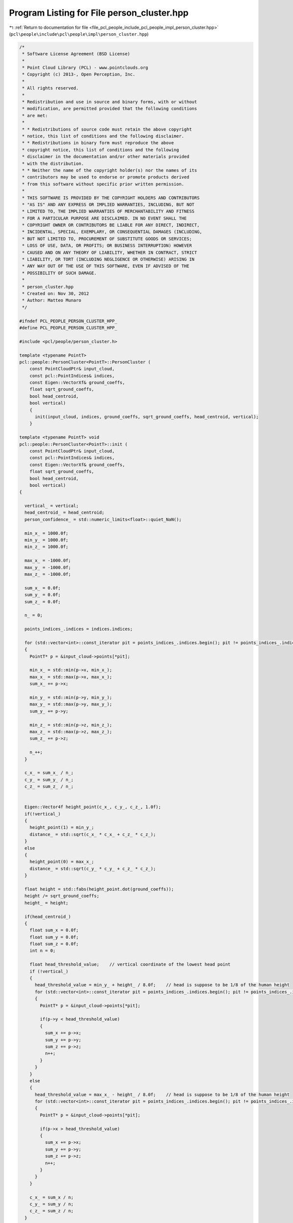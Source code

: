 
.. _program_listing_file_pcl_people_include_pcl_people_impl_person_cluster.hpp:

Program Listing for File person_cluster.hpp
===========================================

|exhale_lsh| :ref:`Return to documentation for file <file_pcl_people_include_pcl_people_impl_person_cluster.hpp>` (``pcl\people\include\pcl\people\impl\person_cluster.hpp``)

.. |exhale_lsh| unicode:: U+021B0 .. UPWARDS ARROW WITH TIP LEFTWARDS

.. code-block:: cpp

   /*
    * Software License Agreement (BSD License)
    *
    * Point Cloud Library (PCL) - www.pointclouds.org
    * Copyright (c) 2013-, Open Perception, Inc.
    *
    * All rights reserved.
    *
    * Redistribution and use in source and binary forms, with or without
    * modification, are permitted provided that the following conditions
    * are met:
    *
    * * Redistributions of source code must retain the above copyright
    * notice, this list of conditions and the following disclaimer.
    * * Redistributions in binary form must reproduce the above
    * copyright notice, this list of conditions and the following
    * disclaimer in the documentation and/or other materials provided
    * with the distribution.
    * * Neither the name of the copyright holder(s) nor the names of its
    * contributors may be used to endorse or promote products derived
    * from this software without specific prior written permission.
    *
    * THIS SOFTWARE IS PROVIDED BY THE COPYRIGHT HOLDERS AND CONTRIBUTORS
    * "AS IS" AND ANY EXPRESS OR IMPLIED WARRANTIES, INCLUDING, BUT NOT
    * LIMITED TO, THE IMPLIED WARRANTIES OF MERCHANTABILITY AND FITNESS
    * FOR A PARTICULAR PURPOSE ARE DISCLAIMED. IN NO EVENT SHALL THE
    * COPYRIGHT OWNER OR CONTRIBUTORS BE LIABLE FOR ANY DIRECT, INDIRECT,
    * INCIDENTAL, SPECIAL, EXEMPLARY, OR CONSEQUENTIAL DAMAGES (INCLUDING,
    * BUT NOT LIMITED TO, PROCUREMENT OF SUBSTITUTE GOODS OR SERVICES;
    * LOSS OF USE, DATA, OR PROFITS; OR BUSINESS INTERRUPTION) HOWEVER
    * CAUSED AND ON ANY THEORY OF LIABILITY, WHETHER IN CONTRACT, STRICT
    * LIABILITY, OR TORT (INCLUDING NEGLIGENCE OR OTHERWISE) ARISING IN
    * ANY WAY OUT OF THE USE OF THIS SOFTWARE, EVEN IF ADVISED OF THE
    * POSSIBILITY OF SUCH DAMAGE.
    *
    * person_cluster.hpp
    * Created on: Nov 30, 2012
    * Author: Matteo Munaro
    */
   
   #ifndef PCL_PEOPLE_PERSON_CLUSTER_HPP_
   #define PCL_PEOPLE_PERSON_CLUSTER_HPP_
   
   #include <pcl/people/person_cluster.h>
   
   template <typename PointT>
   pcl::people::PersonCluster<PointT>::PersonCluster (
       const PointCloudPtr& input_cloud,
       const pcl::PointIndices& indices,
       const Eigen::VectorXf& ground_coeffs,
       float sqrt_ground_coeffs,
       bool head_centroid,
       bool vertical)
       {
         init(input_cloud, indices, ground_coeffs, sqrt_ground_coeffs, head_centroid, vertical);
       }
   
   template <typename PointT> void
   pcl::people::PersonCluster<PointT>::init (
       const PointCloudPtr& input_cloud,
       const pcl::PointIndices& indices,
       const Eigen::VectorXf& ground_coeffs,
       float sqrt_ground_coeffs,
       bool head_centroid,
       bool vertical)
   {
   
     vertical_ = vertical;
     head_centroid_ = head_centroid;
     person_confidence_ = std::numeric_limits<float>::quiet_NaN();
   
     min_x_ = 1000.0f;
     min_y_ = 1000.0f;
     min_z_ = 1000.0f;
   
     max_x_ = -1000.0f;
     max_y_ = -1000.0f;
     max_z_ = -1000.0f;
   
     sum_x_ = 0.0f;
     sum_y_ = 0.0f;
     sum_z_ = 0.0f;
   
     n_ = 0;
   
     points_indices_.indices = indices.indices;
   
     for (std::vector<int>::const_iterator pit = points_indices_.indices.begin(); pit != points_indices_.indices.end(); pit++)
     {
       PointT* p = &input_cloud->points[*pit];
   
       min_x_ = std::min(p->x, min_x_);
       max_x_ = std::max(p->x, max_x_);
       sum_x_ += p->x;
   
       min_y_ = std::min(p->y, min_y_);
       max_y_ = std::max(p->y, max_y_);
       sum_y_ += p->y;
   
       min_z_ = std::min(p->z, min_z_);
       max_z_ = std::max(p->z, max_z_);
       sum_z_ += p->z;
   
       n_++;
     }
   
     c_x_ = sum_x_ / n_;
     c_y_ = sum_y_ / n_;
     c_z_ = sum_z_ / n_;
   
   
     Eigen::Vector4f height_point(c_x_, c_y_, c_z_, 1.0f);
     if(!vertical_)
     {
       height_point(1) = min_y_;
       distance_ = std::sqrt(c_x_ * c_x_ + c_z_ * c_z_);
     }
     else
     {
       height_point(0) = max_x_;
       distance_ = std::sqrt(c_y_ * c_y_ + c_z_ * c_z_);
     }
   
     float height = std::fabs(height_point.dot(ground_coeffs));
     height /= sqrt_ground_coeffs;
     height_ = height;
   
     if(head_centroid_)
     {
       float sum_x = 0.0f;
       float sum_y = 0.0f;
       float sum_z = 0.0f;
       int n = 0;
   
       float head_threshold_value;    // vertical coordinate of the lowest head point
       if (!vertical_)
       {
         head_threshold_value = min_y_ + height_ / 8.0f;    // head is suppose to be 1/8 of the human height
         for (std::vector<int>::const_iterator pit = points_indices_.indices.begin(); pit != points_indices_.indices.end(); pit++)
         {
           PointT* p = &input_cloud->points[*pit];
   
           if(p->y < head_threshold_value)
           {
             sum_x += p->x;
             sum_y += p->y;
             sum_z += p->z;
             n++;
           }
         }
       }
       else
       {
         head_threshold_value = max_x_ - height_ / 8.0f;    // head is suppose to be 1/8 of the human height
         for (std::vector<int>::const_iterator pit = points_indices_.indices.begin(); pit != points_indices_.indices.end(); pit++)
         {
           PointT* p = &input_cloud->points[*pit];
   
           if(p->x > head_threshold_value)
           {
             sum_x += p->x;
             sum_y += p->y;
             sum_z += p->z;
             n++;
           }
         }
       }
   
       c_x_ = sum_x / n;
       c_y_ = sum_y / n;
       c_z_ = sum_z / n;
     }
   
     if(!vertical_)
     {
       float min_x = c_x_;
       float min_z = c_z_;
       float max_x = c_x_;
       float max_z = c_z_;
       for (std::vector<int>::const_iterator pit = points_indices_.indices.begin(); pit != points_indices_.indices.end(); pit++)
       {
         PointT* p = &input_cloud->points[*pit];
   
         min_x = std::min(p->x, min_x);
         max_x = std::max(p->x, max_x);
         min_z = std::min(p->z, min_z);
         max_z = std::max(p->z, max_z);
       }
   
       angle_ = std::atan2(c_z_, c_x_);
       angle_max_ = std::max(std::atan2(min_z, min_x), std::atan2(max_z, min_x));
       angle_min_ = std::min(std::atan2(min_z, max_x), std::atan2(max_z, max_x));
   
       Eigen::Vector4f c_point(c_x_, c_y_, c_z_, 1.0f);
       float t = c_point.dot(ground_coeffs) / std::pow(sqrt_ground_coeffs, 2);
       float bottom_x = c_x_ - ground_coeffs(0) * t;
       float bottom_y = c_y_ - ground_coeffs(1) * t;
       float bottom_z = c_z_ - ground_coeffs(2) * t;
   
       tbottom_ = Eigen::Vector3f(bottom_x, bottom_y, bottom_z);
       Eigen::Vector3f v = Eigen::Vector3f(c_x_, c_y_, c_z_) - tbottom_;
   
       ttop_ = v * height / v.norm() + tbottom_;
       tcenter_ = v * height * 0.5 / v.norm() + tbottom_;
       top_ = Eigen::Vector3f(c_x_, min_y_, c_z_);
       bottom_ = Eigen::Vector3f(c_x_, max_y_, c_z_);
       center_ = Eigen::Vector3f(c_x_, c_y_, c_z_);
   
       min_ = Eigen::Vector3f(min_x_, min_y_, min_z_);
   
       max_ = Eigen::Vector3f(max_x_, max_y_, max_z_);
     }
     else
     {
       float min_y = c_y_;
       float min_z = c_z_;
       float max_y = c_y_;
       float max_z = c_z_;
       for (std::vector<int>::const_iterator pit = points_indices_.indices.begin(); pit != points_indices_.indices.end(); pit++)
       {
         PointT* p = &input_cloud->points[*pit];
   
         min_y = std::min(p->y, min_y);
         max_y = std::max(p->y, max_y);
         min_z = std::min(p->z, min_z);
         max_z = std::max(p->z, max_z);
       }
   
       angle_ = std::atan2(c_z_, c_y_);
       angle_max_ = std::max(std::atan2(min_z_, min_y_), std::atan2(max_z_, min_y_));
       angle_min_ = std::min(std::atan2(min_z_, max_y_), std::atan2(max_z_, max_y_));
   
       Eigen::Vector4f c_point(c_x_, c_y_, c_z_, 1.0f);
       float t = c_point.dot(ground_coeffs) / std::pow(sqrt_ground_coeffs, 2);
       float bottom_x = c_x_ - ground_coeffs(0) * t;
       float bottom_y = c_y_ - ground_coeffs(1) * t;
       float bottom_z = c_z_ - ground_coeffs(2) * t;
   
       tbottom_ = Eigen::Vector3f(bottom_x, bottom_y, bottom_z);
       Eigen::Vector3f v = Eigen::Vector3f(c_x_, c_y_, c_z_) - tbottom_;
   
       ttop_ = v * height / v.norm() + tbottom_;
       tcenter_ = v * height * 0.5 / v.norm() + tbottom_;
       top_ = Eigen::Vector3f(max_x_, c_y_, c_z_);
       bottom_ = Eigen::Vector3f(min_x_, c_y_, c_z_);
       center_ = Eigen::Vector3f(c_x_, c_y_, c_z_);
   
       min_ = Eigen::Vector3f(min_x_, min_y_, min_z_);
   
       max_ = Eigen::Vector3f(max_x_, max_y_, max_z_);
     }
   }
   
   template <typename PointT> pcl::PointIndices&
   pcl::people::PersonCluster<PointT>::getIndices ()
   {
     return (points_indices_);
   }
   
   template <typename PointT> float
   pcl::people::PersonCluster<PointT>::getHeight ()
   {
     return (height_);
   }
   
   template <typename PointT> float
   pcl::people::PersonCluster<PointT>::updateHeight (const Eigen::VectorXf& ground_coeffs)
   {
     float sqrt_ground_coeffs = (ground_coeffs - Eigen::Vector4f(0.0f, 0.0f, 0.0f, ground_coeffs(3))).norm();
     return (updateHeight(ground_coeffs, sqrt_ground_coeffs));
   }
   
   template <typename PointT> float
   pcl::people::PersonCluster<PointT>::updateHeight (const Eigen::VectorXf& ground_coeffs, float sqrt_ground_coeffs)
   {
     Eigen::Vector4f height_point;
     if (!vertical_)
       height_point << c_x_, min_y_, c_z_, 1.0f;
     else
       height_point << max_x_, c_y_, c_z_, 1.0f;
   
     float height = std::fabs(height_point.dot(ground_coeffs));
     height /= sqrt_ground_coeffs;
     height_ = height;
     return (height_);
   }
   
   template <typename PointT> float
   pcl::people::PersonCluster<PointT>::getDistance ()
   {
     return (distance_);
   }
   
   template <typename PointT> Eigen::Vector3f&
   pcl::people::PersonCluster<PointT>::getTTop ()
   {
     return (ttop_);
   }
   
   template <typename PointT> Eigen::Vector3f&
   pcl::people::PersonCluster<PointT>::getTBottom ()
   {
     return (tbottom_);
   }
   
   template <typename PointT> Eigen::Vector3f&
   pcl::people::PersonCluster<PointT>::getTCenter ()
   {
     return (tcenter_);
   }
   
   template <typename PointT> Eigen::Vector3f&
   pcl::people::PersonCluster<PointT>::getTop ()
   {
     return (top_);
   }
   
   template <typename PointT> Eigen::Vector3f&
   pcl::people::PersonCluster<PointT>::getBottom ()
   {
     return (bottom_);
   }
   
   template <typename PointT> Eigen::Vector3f&
   pcl::people::PersonCluster<PointT>::getCenter ()
   {
     return (center_);
   }
   
   template <typename PointT> Eigen::Vector3f&
   pcl::people::PersonCluster<PointT>::getMin ()
   {
     return (min_);
   }
   
   template <typename PointT> Eigen::Vector3f&
   pcl::people::PersonCluster<PointT>::getMax ()
   {
     return (max_);
   }
   
   template <typename PointT> float
   pcl::people::PersonCluster<PointT>::getAngle ()
   {
     return (angle_);
   }
   
   template <typename PointT>
   float pcl::people::PersonCluster<PointT>::getAngleMax ()
   {
     return (angle_max_);
   }
   
   template <typename PointT>
   float pcl::people::PersonCluster<PointT>::getAngleMin ()
   {
     return (angle_min_);
   }
   
   template <typename PointT>
   int pcl::people::PersonCluster<PointT>::getNumberPoints ()
   {
     return (n_);
   }
   
   template <typename PointT>
   float pcl::people::PersonCluster<PointT>::getPersonConfidence ()
   {
     return (person_confidence_);
   }
   
   template <typename PointT>
   void pcl::people::PersonCluster<PointT>::setPersonConfidence (float confidence)
   {
     person_confidence_ = confidence;
   }
   
   template <typename PointT>
   void pcl::people::PersonCluster<PointT>::setHeight (float height)
   {
     height_ = height;
   }
   
   template <typename PointT>
   void pcl::people::PersonCluster<PointT>::drawTBoundingBox (pcl::visualization::PCLVisualizer& viewer, int person_number)
   {
     // draw theoretical person bounding box in the PCL viewer:
     pcl::ModelCoefficients coeffs;
     // translation
     coeffs.values.push_back (tcenter_[0]);
     coeffs.values.push_back (tcenter_[1]);
     coeffs.values.push_back (tcenter_[2]);
     // rotation
     coeffs.values.push_back (0.0);
     coeffs.values.push_back (0.0);
     coeffs.values.push_back (0.0);
     coeffs.values.push_back (1.0);
     // size
     if (vertical_)
     {
       coeffs.values.push_back (height_);
       coeffs.values.push_back (0.5);
       coeffs.values.push_back (0.5);
     }
     else
     {
       coeffs.values.push_back (0.5);
       coeffs.values.push_back (height_);
       coeffs.values.push_back (0.5);
     }
   
     std::stringstream bbox_name;
     bbox_name << "bbox_person_" << person_number;
     viewer.removeShape (bbox_name.str());
     viewer.addCube (coeffs, bbox_name.str());
     viewer.setShapeRenderingProperties (pcl::visualization::PCL_VISUALIZER_COLOR, 0.0, 1.0, 0.0, bbox_name.str());
     viewer.setShapeRenderingProperties (pcl::visualization::PCL_VISUALIZER_LINE_WIDTH, 2, bbox_name.str());
   
     //      std::stringstream confid;
     //      confid << person_confidence_;
     //      PointT position;
     //      position.x = tcenter_[0]- 0.2;
     //      position.y = ttop_[1];
     //      position.z = tcenter_[2];
     //      viewer.addText3D(confid.str().substr(0, 4), position, 0.1);
   }
   
   template <typename PointT>
   pcl::people::PersonCluster<PointT>::~PersonCluster ()
   {
     // Auto-generated destructor stub
   }
   #endif /* PCL_PEOPLE_PERSON_CLUSTER_HPP_ */
